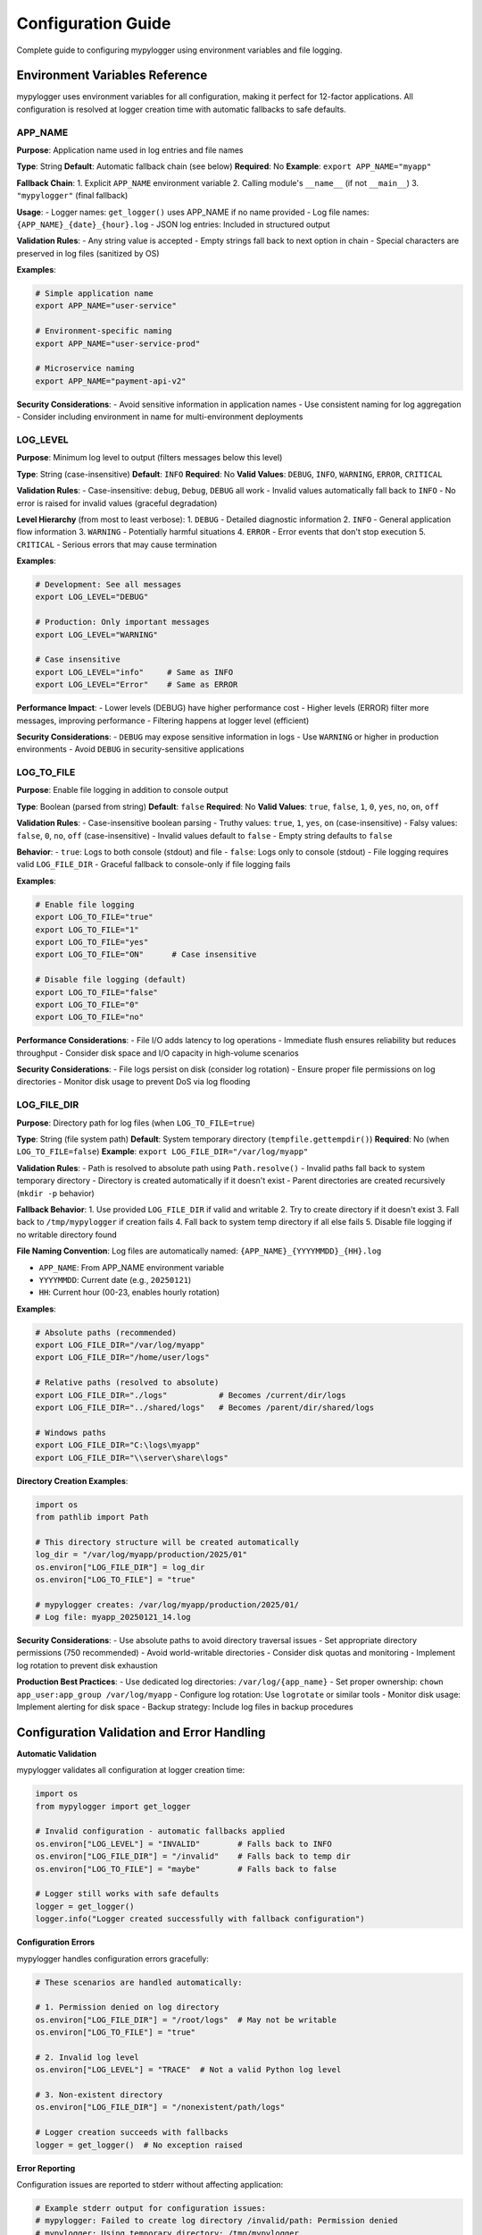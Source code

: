 Configuration Guide
===================

Complete guide to configuring mypylogger using environment variables and file logging.

Environment Variables Reference
-------------------------------

mypylogger uses environment variables for all configuration, making it perfect for 12-factor applications. All configuration is resolved at logger creation time with automatic fallbacks to safe defaults.

APP_NAME
~~~~~~~~

**Purpose**: Application name used in log entries and file names

**Type**: String
**Default**: Automatic fallback chain (see below)
**Required**: No
**Example**: ``export APP_NAME="myapp"``

**Fallback Chain**:
1. Explicit ``APP_NAME`` environment variable
2. Calling module's ``__name__`` (if not ``__main__``)
3. ``"mypylogger"`` (final fallback)

**Usage**:
- Logger names: ``get_logger()`` uses APP_NAME if no name provided
- Log file names: ``{APP_NAME}_{date}_{hour}.log``
- JSON log entries: Included in structured output

**Validation Rules**:
- Any string value is accepted
- Empty strings fall back to next option in chain
- Special characters are preserved in log files (sanitized by OS)

**Examples**:

.. code-block:: bash

   # Simple application name
   export APP_NAME="user-service"
   
   # Environment-specific naming
   export APP_NAME="user-service-prod"
   
   # Microservice naming
   export APP_NAME="payment-api-v2"

**Security Considerations**:
- Avoid sensitive information in application names
- Use consistent naming for log aggregation
- Consider including environment in name for multi-environment deployments

LOG_LEVEL
~~~~~~~~~

**Purpose**: Minimum log level to output (filters messages below this level)

**Type**: String (case-insensitive)
**Default**: ``INFO``
**Required**: No
**Valid Values**: ``DEBUG``, ``INFO``, ``WARNING``, ``ERROR``, ``CRITICAL``

**Validation Rules**:
- Case-insensitive: ``debug``, ``Debug``, ``DEBUG`` all work
- Invalid values automatically fall back to ``INFO``
- No error is raised for invalid values (graceful degradation)

**Level Hierarchy** (from most to least verbose):
1. ``DEBUG`` - Detailed diagnostic information
2. ``INFO`` - General application flow information  
3. ``WARNING`` - Potentially harmful situations
4. ``ERROR`` - Error events that don't stop execution
5. ``CRITICAL`` - Serious errors that may cause termination

**Examples**:

.. code-block:: bash

   # Development: See all messages
   export LOG_LEVEL="DEBUG"
   
   # Production: Only important messages
   export LOG_LEVEL="WARNING"
   
   # Case insensitive
   export LOG_LEVEL="info"     # Same as INFO
   export LOG_LEVEL="Error"    # Same as ERROR

**Performance Impact**:
- Lower levels (DEBUG) have higher performance cost
- Higher levels (ERROR) filter more messages, improving performance
- Filtering happens at logger level (efficient)

**Security Considerations**:
- ``DEBUG`` may expose sensitive information in logs
- Use ``WARNING`` or higher in production environments
- Avoid ``DEBUG`` in security-sensitive applications

LOG_TO_FILE
~~~~~~~~~~~

**Purpose**: Enable file logging in addition to console output

**Type**: Boolean (parsed from string)
**Default**: ``false``
**Required**: No
**Valid Values**: ``true``, ``false``, ``1``, ``0``, ``yes``, ``no``, ``on``, ``off``

**Validation Rules**:
- Case-insensitive boolean parsing
- Truthy values: ``true``, ``1``, ``yes``, ``on`` (case-insensitive)
- Falsy values: ``false``, ``0``, ``no``, ``off`` (case-insensitive)
- Invalid values default to ``false``
- Empty string defaults to ``false``

**Behavior**:
- ``true``: Logs to both console (stdout) and file
- ``false``: Logs only to console (stdout)
- File logging requires valid ``LOG_FILE_DIR``
- Graceful fallback to console-only if file logging fails

**Examples**:

.. code-block:: bash

   # Enable file logging
   export LOG_TO_FILE="true"
   export LOG_TO_FILE="1"
   export LOG_TO_FILE="yes"
   export LOG_TO_FILE="ON"      # Case insensitive
   
   # Disable file logging (default)
   export LOG_TO_FILE="false"
   export LOG_TO_FILE="0"
   export LOG_TO_FILE="no"

**Performance Considerations**:
- File I/O adds latency to log operations
- Immediate flush ensures reliability but reduces throughput
- Consider disk space and I/O capacity in high-volume scenarios

**Security Considerations**:
- File logs persist on disk (consider log rotation)
- Ensure proper file permissions on log directories
- Monitor disk usage to prevent DoS via log flooding

LOG_FILE_DIR
~~~~~~~~~~~~

**Purpose**: Directory path for log files (when ``LOG_TO_FILE=true``)

**Type**: String (file system path)
**Default**: System temporary directory (``tempfile.gettempdir()``)
**Required**: No (when ``LOG_TO_FILE=false``)
**Example**: ``export LOG_FILE_DIR="/var/log/myapp"``

**Validation Rules**:
- Path is resolved to absolute path using ``Path.resolve()``
- Invalid paths fall back to system temporary directory
- Directory is created automatically if it doesn't exist
- Parent directories are created recursively (``mkdir -p`` behavior)

**Fallback Behavior**:
1. Use provided ``LOG_FILE_DIR`` if valid and writable
2. Try to create directory if it doesn't exist
3. Fall back to ``/tmp/mypylogger`` if creation fails
4. Fall back to system temp directory if all else fails
5. Disable file logging if no writable directory found

**File Naming Convention**:
Log files are automatically named: ``{APP_NAME}_{YYYYMMDD}_{HH}.log``

- ``APP_NAME``: From APP_NAME environment variable
- ``YYYYMMDD``: Current date (e.g., ``20250121``)
- ``HH``: Current hour (00-23, enables hourly rotation)

**Examples**:

.. code-block:: bash

   # Absolute paths (recommended)
   export LOG_FILE_DIR="/var/log/myapp"
   export LOG_FILE_DIR="/home/user/logs"
   
   # Relative paths (resolved to absolute)
   export LOG_FILE_DIR="./logs"           # Becomes /current/dir/logs
   export LOG_FILE_DIR="../shared/logs"   # Becomes /parent/dir/shared/logs
   
   # Windows paths
   export LOG_FILE_DIR="C:\logs\myapp"
   export LOG_FILE_DIR="\\server\share\logs"

**Directory Creation Examples**:

.. code-block:: python

   import os
   from pathlib import Path
   
   # This directory structure will be created automatically
   log_dir = "/var/log/myapp/production/2025/01"
   os.environ["LOG_FILE_DIR"] = log_dir
   os.environ["LOG_TO_FILE"] = "true"
   
   # mypylogger creates: /var/log/myapp/production/2025/01/
   # Log file: myapp_20250121_14.log

**Security Considerations**:
- Use absolute paths to avoid directory traversal issues
- Set appropriate directory permissions (750 recommended)
- Avoid world-writable directories
- Consider disk quotas and monitoring
- Implement log rotation to prevent disk exhaustion

**Production Best Practices**:
- Use dedicated log directories: ``/var/log/{app_name}``
- Set proper ownership: ``chown app_user:app_group /var/log/myapp``
- Configure log rotation: Use ``logrotate`` or similar tools
- Monitor disk usage: Implement alerting for disk space
- Backup strategy: Include log files in backup procedures

Configuration Validation and Error Handling
-------------------------------------------

**Automatic Validation**

mypylogger validates all configuration at logger creation time:

.. code-block:: python

   import os
   from mypylogger import get_logger
   
   # Invalid configuration - automatic fallbacks applied
   os.environ["LOG_LEVEL"] = "INVALID"        # Falls back to INFO
   os.environ["LOG_FILE_DIR"] = "/invalid"    # Falls back to temp dir
   os.environ["LOG_TO_FILE"] = "maybe"        # Falls back to false
   
   # Logger still works with safe defaults
   logger = get_logger()
   logger.info("Logger created successfully with fallback configuration")

**Configuration Errors**

mypylogger handles configuration errors gracefully:

.. code-block:: python

   # These scenarios are handled automatically:
   
   # 1. Permission denied on log directory
   os.environ["LOG_FILE_DIR"] = "/root/logs"  # May not be writable
   os.environ["LOG_TO_FILE"] = "true"
   
   # 2. Invalid log level
   os.environ["LOG_LEVEL"] = "TRACE"  # Not a valid Python log level
   
   # 3. Non-existent directory
   os.environ["LOG_FILE_DIR"] = "/nonexistent/path/logs"
   
   # Logger creation succeeds with fallbacks
   logger = get_logger()  # No exception raised

**Error Reporting**

Configuration issues are reported to stderr without affecting application:

.. code-block:: python

   # Example stderr output for configuration issues:
   # mypylogger: Failed to create log directory /invalid/path: Permission denied
   # mypylogger: Using temporary directory: /tmp/mypylogger
   # mypylogger: Invalid log level 'TRACE', using INFO

**Validation Utilities**

Check configuration before application startup:

.. code-block:: python

   import os
   import sys
   from pathlib import Path
   
   def validate_mypylogger_config():
       """Validate mypylogger configuration and report issues."""
       
       issues = []
       
       # Validate log level
       log_level = os.getenv("LOG_LEVEL", "INFO").upper()
       valid_levels = {"DEBUG", "INFO", "WARNING", "ERROR", "CRITICAL"}
       if log_level not in valid_levels:
           issues.append(f"Invalid LOG_LEVEL '{log_level}', will use INFO")
       
       # Validate file logging configuration
       if os.getenv("LOG_TO_FILE", "false").lower() in ("true", "1", "yes", "on"):
           log_dir = Path(os.getenv("LOG_FILE_DIR", "/tmp"))
           
           try:
               log_dir.mkdir(parents=True, exist_ok=True)
               # Test write permissions
               test_file = log_dir / ".mypylogger_test"
               test_file.write_text("test")
               test_file.unlink()
           except (OSError, PermissionError) as e:
               issues.append(f"Log directory not writable: {log_dir} - {e}")
       
       # Report issues
       if issues:
           print("mypylogger configuration issues:")
           for issue in issues:
               print(f"  ⚠️  {issue}")
           return False
       else:
           print("✅ mypylogger configuration validated successfully")
           return True
   
   if __name__ == "__main__":
       if not validate_mypylogger_config():
           sys.exit(1)

File Logging Configuration
--------------------------

**Basic File Logging Setup**

Enable file logging with minimal configuration:

.. code-block:: bash

   export LOG_TO_FILE="true"
   export LOG_FILE_DIR="/var/log/myapp"

.. code-block:: python

   from mypylogger import get_logger
   
   logger = get_logger("myapp")
   logger.info("This will appear in console AND file")

**File Naming Convention**

Log files are automatically named using the pattern: ``{app_name}.log``

* APP_NAME="myapp" → ``myapp.log``
* APP_NAME="user-service" → ``user-service.log``
* No APP_NAME set → ``mypylogger.log``

**Directory Management**

mypylogger handles directory creation and permissions automatically:

.. code-block:: python

   import os
   
   # This directory will be created if it doesn't exist
   os.environ["LOG_FILE_DIR"] = "/var/log/myapp/production"
   os.environ["LOG_TO_FILE"] = "true"
   
   logger = get_logger("myapp")
   logger.info("Directory created automatically")

**File Logging Best Practices**:

* **Use absolute paths**: ``/var/log/myapp`` instead of ``./logs``
* **Set proper permissions**: Ensure the application can write to the directory
* **Consider log rotation**: Use logrotate or similar tools for production
* **Monitor disk space**: File logging can consume significant disk space
* **Backup strategy**: Include log files in your backup procedures

Environment-Based Configuration Patterns
----------------------------------------

**Development Environment**

Verbose logging to console only:

.. code-block:: bash

   export APP_NAME="myapp-dev"
   export LOG_LEVEL="DEBUG"
   export LOG_TO_FILE="false"

.. code-block:: python

   # All debug information visible in console
   logger.debug("Database query", extra={"sql": "SELECT * FROM users", "duration_ms": 15})

**Staging Environment**

Moderate logging with file backup:

.. code-block:: bash

   export APP_NAME="myapp-staging"
   export LOG_LEVEL="INFO"
   export LOG_TO_FILE="true"
   export LOG_FILE_DIR="/var/log/myapp/staging"

**Production Environment**

Optimized for performance and storage:

.. code-block:: bash

   export APP_NAME="myapp"
   export LOG_LEVEL="WARNING"  # Only warnings and errors
   export LOG_TO_FILE="true"
   export LOG_FILE_DIR="/var/log/myapp/production"

**Container Environment (Docker/Kubernetes)**

Let container runtime handle log collection:

.. code-block:: dockerfile

   # Dockerfile
   ENV APP_NAME="myapp"
   ENV LOG_LEVEL="INFO"
   ENV LOG_TO_FILE="false"  # Use container log drivers

.. code-block:: yaml

   # docker-compose.yml
   services:
     myapp:
       environment:
         - APP_NAME=myapp
         - LOG_LEVEL=INFO
         - LOG_TO_FILE=false

**Serverless Environment (AWS Lambda)**

Optimized for serverless constraints:

.. code-block:: python

   # Lambda function
   import os
   
   # Configure before importing logger
   os.environ["APP_NAME"] = "lambda-function"
   os.environ["LOG_LEVEL"] = "INFO"
   os.environ["LOG_TO_FILE"] = "false"  # CloudWatch handles collection
   
   from mypylogger import get_logger
   
   logger = get_logger()
   
   def lambda_handler(event, context):
       logger.info("Lambda invocation", extra={
           "request_id": context.aws_request_id,
           "function_name": context.function_name,
           "remaining_time_ms": context.get_remaining_time_in_millis()
       })

**Multi-Environment Configuration**

Use environment-specific configuration files:

.. code-block:: bash

   # config/development.env
   APP_NAME="myapp-dev"
   LOG_LEVEL="DEBUG"
   LOG_TO_FILE="false"
   
   # config/production.env  
   APP_NAME="myapp"
   LOG_LEVEL="INFO"
   LOG_TO_FILE="true"
   LOG_FILE_DIR="/var/log/myapp"

.. code-block:: python

   # Load environment-specific config
   import os
   from pathlib import Path
   
   def load_env_config(environment="development"):
       env_file = Path(f"config/{environment}.env")
       if env_file.exists():
           with open(env_file) as f:
               for line in f:
                   if line.strip() and not line.startswith('#'):
                       key, value = line.strip().split('=', 1)
                       os.environ[key] = value
   
   # Load config before creating logger
   load_env_config(os.getenv("ENVIRONMENT", "development"))
   
   from mypylogger import get_logger
   logger = get_logger()

Advanced File Logging Patterns
-------------------------------

**Programmatic Configuration**

Set configuration in Python code before creating loggers:

.. code-block:: python

   import os
   from pathlib import Path
   from mypylogger import get_logger
   
   # Configure before creating any loggers
   os.environ["APP_NAME"] = "myapp"
   os.environ["LOG_LEVEL"] = "INFO"
   os.environ["LOG_TO_FILE"] = "true"
   os.environ["LOG_FILE_DIR"] = str(Path.home() / "logs" / "myapp")
   
   logger = get_logger()
   logger.info("Configuration set programmatically")

**Dynamic Directory Management**

Create environment-specific log directories:

.. code-block:: python

   import os
   from datetime import datetime
   from pathlib import Path
   
   # Create date-based log directories
   log_date = datetime.now().strftime("%Y-%m-%d")
   log_dir = Path("/var/log/myapp") / log_date
   
   os.environ["LOG_FILE_DIR"] = str(log_dir)
   os.environ["LOG_TO_FILE"] = "true"
   
   from mypylogger import get_logger
   logger = get_logger()
   
   # Logs will be written to /var/log/myapp/2025-01-21/myapp.log

**Multiple Log Files by Component**

Use different loggers for different application components:

.. code-block:: python

   import os
   
   # Configure base settings
   os.environ["LOG_TO_FILE"] = "true"
   os.environ["LOG_FILE_DIR"] = "/var/log/myapp"
   
   from mypylogger import get_logger
   
   # Each logger creates its own file
   db_logger = get_logger("database")      # → database.log
   api_logger = get_logger("api")          # → api.log
   auth_logger = get_logger("auth")        # → auth.log
   
   db_logger.info("Database connection established")
   api_logger.info("API server started on port 8000")
   auth_logger.info("Authentication service initialized")

**Conditional File Logging**

Enable file logging based on runtime conditions:

.. code-block:: python

   import os
   import sys
   from mypylogger import get_logger
   
   # Enable file logging only in production
   is_production = os.getenv("ENVIRONMENT") == "production"
   
   if is_production:
       os.environ["LOG_TO_FILE"] = "true"
       os.environ["LOG_FILE_DIR"] = "/var/log/myapp"
       os.environ["LOG_LEVEL"] = "WARNING"
   else:
       os.environ["LOG_TO_FILE"] = "false"
       os.environ["LOG_LEVEL"] = "DEBUG"
   
   logger = get_logger()
   logger.info("Application started", extra={
       "environment": os.getenv("ENVIRONMENT", "development"),
       "file_logging": is_production
   })

Configuration Validation and Error Handling
-------------------------------------------

**Automatic Fallbacks**

mypylogger provides safe fallbacks for invalid configuration:

.. code-block:: python

   import os
   from mypylogger import get_logger
   
   # Invalid log level - falls back to INFO
   os.environ["LOG_LEVEL"] = "INVALID_LEVEL"
   
   # Invalid directory - falls back to temp directory
   os.environ["LOG_FILE_DIR"] = "/invalid/path/that/does/not/exist"
   os.environ["LOG_TO_FILE"] = "true"
   
   logger = get_logger()
   # Logger still works with safe defaults
   logger.info("Logger created with fallback configuration")

**Configuration Validation**

Check configuration before application startup:

.. code-block:: python

   import os
   import sys
   from pathlib import Path
   from mypylogger import get_logger
   
   def validate_log_config():
       """Validate logging configuration before starting application."""
       
       # Check log directory is writable
       if os.getenv("LOG_TO_FILE", "false").lower() == "true":
           log_dir = Path(os.getenv("LOG_FILE_DIR", "/tmp"))
           
           try:
               log_dir.mkdir(parents=True, exist_ok=True)
               test_file = log_dir / "test_write.tmp"
               test_file.write_text("test")
               test_file.unlink()
               print(f"✓ Log directory writable: {log_dir}")
           except (OSError, PermissionError) as e:
               print(f"✗ Log directory not writable: {log_dir} - {e}")
               sys.exit(1)
       
       # Validate log level
       log_level = os.getenv("LOG_LEVEL", "INFO").upper()
       valid_levels = {"DEBUG", "INFO", "WARNING", "ERROR", "CRITICAL"}
       if log_level not in valid_levels:
           print(f"✗ Invalid log level: {log_level}")
           print(f"Valid levels: {', '.join(valid_levels)}")
           sys.exit(1)
       
       print("✓ Logging configuration validated")
   
   if __name__ == "__main__":
       validate_log_config()
       logger = get_logger()
       logger.info("Application started with validated configuration")

Production-Ready Configuration Examples
----------------------------------------

**Development Environment**

Optimized for debugging and rapid development:

.. code-block:: bash

   # .env.development
   APP_NAME="myapp-dev"
   LOG_LEVEL="DEBUG"
   LOG_TO_FILE="false"  # Console only for immediate feedback

.. code-block:: python

   # Load development configuration
   import os
   from mypylogger import get_logger
   
   # Development-specific settings
   os.environ.update({
       "APP_NAME": "myapp-dev",
       "LOG_LEVEL": "DEBUG",
       "LOG_TO_FILE": "false"
   })
   
   logger = get_logger()
   logger.debug("Development mode active", extra={
       "environment": "development",
       "debug_mode": True,
       "file_logging": False
   })

**Staging Environment**

Balanced configuration for testing production-like scenarios:

.. code-block:: bash

   # .env.staging
   APP_NAME="myapp-staging"
   LOG_LEVEL="INFO"
   LOG_TO_FILE="true"
   LOG_FILE_DIR="/var/log/myapp/staging"

.. code-block:: python

   # Staging configuration with validation
   import os
   from pathlib import Path
   from mypylogger import get_logger
   
   # Staging-specific settings
   staging_config = {
       "APP_NAME": "myapp-staging",
       "LOG_LEVEL": "INFO",
       "LOG_TO_FILE": "true",
       "LOG_FILE_DIR": "/var/log/myapp/staging"
   }
   
   # Ensure log directory exists with proper permissions
   log_dir = Path(staging_config["LOG_FILE_DIR"])
   log_dir.mkdir(parents=True, exist_ok=True, mode=0o750)
   
   os.environ.update(staging_config)
   logger = get_logger()
   
   logger.info("Staging environment initialized", extra={
       "environment": "staging",
       "log_directory": str(log_dir),
       "file_logging": True
   })

**Production Environment**

Optimized for performance, security, and reliability:

.. code-block:: bash

   # .env.production
   APP_NAME="myapp"
   LOG_LEVEL="WARNING"  # Only warnings, errors, and critical
   LOG_TO_FILE="true"
   LOG_FILE_DIR="/var/log/myapp/production"

.. code-block:: python

   # Production configuration with security considerations
   import os
   import stat
   from pathlib import Path
   from mypylogger import get_logger
   
   def setup_production_logging():
       """Configure production logging with security best practices."""
       
       # Production settings
       config = {
           "APP_NAME": "myapp",
           "LOG_LEVEL": "WARNING",  # Minimal logging for performance
           "LOG_TO_FILE": "true",
           "LOG_FILE_DIR": "/var/log/myapp/production"
       }
       
       # Create secure log directory
       log_dir = Path(config["LOG_FILE_DIR"])
       log_dir.mkdir(parents=True, exist_ok=True)
       
       # Set secure permissions (owner: read/write/execute, group: read/execute)
       log_dir.chmod(stat.S_IRWXU | stat.S_IRGRP | stat.S_IXGRP)
       
       os.environ.update(config)
       return get_logger()
   
   logger = setup_production_logging()
   logger.warning("Production logging initialized", extra={
       "environment": "production",
       "security_level": "high",
       "log_level": "WARNING"
   })

**Container Environment (Docker/Kubernetes)**

Optimized for containerized deployments:

.. code-block:: dockerfile

   # Dockerfile
   FROM python:3.11-slim
   
   # Set logging configuration for containers
   ENV APP_NAME="myapp"
   ENV LOG_LEVEL="INFO"
   ENV LOG_TO_FILE="false"  # Let container runtime handle log collection
   
   # Install application
   COPY . /app
   WORKDIR /app
   RUN pip install -e .
   
   CMD ["python", "main.py"]

.. code-block:: yaml

   # docker-compose.yml
   version: '3.8'
   services:
     myapp:
       build: .
       environment:
         - APP_NAME=myapp
         - LOG_LEVEL=INFO
         - LOG_TO_FILE=false
       logging:
         driver: "json-file"
         options:
           max-size: "10m"
           max-file: "3"

.. code-block:: yaml

   # kubernetes-deployment.yaml
   apiVersion: apps/v1
   kind: Deployment
   metadata:
     name: myapp
   spec:
     template:
       spec:
         containers:
         - name: myapp
           image: myapp:latest
           env:
           - name: APP_NAME
             value: "myapp"
           - name: LOG_LEVEL
             value: "INFO"
           - name: LOG_TO_FILE
             value: "false"  # Use Kubernetes log collection

**Serverless Environment (AWS Lambda)**

Optimized for serverless constraints and CloudWatch integration:

.. code-block:: python

   # lambda_function.py
   import os
   import json
   from mypylogger import get_logger
   
   # Configure for Lambda environment
   os.environ.update({
       "APP_NAME": "lambda-processor",
       "LOG_LEVEL": "INFO",
       "LOG_TO_FILE": "false"  # CloudWatch handles log collection
   })
   
   logger = get_logger()
   
   def lambda_handler(event, context):
       """AWS Lambda handler with structured logging."""
       
       # Log invocation details
       logger.info("Lambda invocation started", extra={
           "request_id": context.aws_request_id,
           "function_name": context.function_name,
           "function_version": context.function_version,
           "remaining_time_ms": context.get_remaining_time_in_millis(),
           "memory_limit_mb": context.memory_limit_in_mb
       })
       
       try:
           # Process event
           result = process_event(event)
           
           logger.info("Lambda invocation completed", extra={
               "request_id": context.aws_request_id,
               "result_size": len(json.dumps(result)),
               "status": "success"
           })
           
           return result
           
       except Exception as e:
           logger.error("Lambda invocation failed", extra={
               "request_id": context.aws_request_id,
               "error_type": type(e).__name__,
               "error_message": str(e),
               "status": "error"
           })
           raise

**Multi-Environment Configuration Management**

Centralized configuration management for multiple environments:

.. code-block:: python

   # config/environments.py
   import os
   from pathlib import Path
   from typing import Dict, Any
   
   class EnvironmentConfig:
       """Centralized environment configuration for mypylogger."""
       
       ENVIRONMENTS = {
           "development": {
               "APP_NAME": "myapp-dev",
               "LOG_LEVEL": "DEBUG",
               "LOG_TO_FILE": "false"
           },
           "testing": {
               "APP_NAME": "myapp-test",
               "LOG_LEVEL": "INFO",
               "LOG_TO_FILE": "true",
               "LOG_FILE_DIR": "/tmp/myapp-test-logs"
           },
           "staging": {
               "APP_NAME": "myapp-staging",
               "LOG_LEVEL": "INFO",
               "LOG_TO_FILE": "true",
               "LOG_FILE_DIR": "/var/log/myapp/staging"
           },
           "production": {
               "APP_NAME": "myapp",
               "LOG_LEVEL": "WARNING",
               "LOG_TO_FILE": "true",
               "LOG_FILE_DIR": "/var/log/myapp/production"
           }
       }
       
       @classmethod
       def load_environment(cls, env_name: str) -> None:
           """Load configuration for specified environment."""
           
           if env_name not in cls.ENVIRONMENTS:
               raise ValueError(f"Unknown environment: {env_name}")
           
           config = cls.ENVIRONMENTS[env_name]
           
           # Create log directory if file logging is enabled
           if config.get("LOG_TO_FILE") == "true":
               log_dir = Path(config["LOG_FILE_DIR"])
               log_dir.mkdir(parents=True, exist_ok=True)
           
           # Set environment variables
           os.environ.update(config)
       
       @classmethod
       def get_current_environment(cls) -> str:
           """Detect current environment from ENV variable."""
           return os.getenv("ENVIRONMENT", "development")
   
   # Usage in application startup
   from config.environments import EnvironmentConfig
   from mypylogger import get_logger
   
   # Load environment-specific configuration
   current_env = EnvironmentConfig.get_current_environment()
   EnvironmentConfig.load_environment(current_env)
   
   logger = get_logger()
   logger.info("Application started", extra={
       "environment": current_env,
       "configuration_loaded": True
   })

**Configuration File Integration**

Loading configuration from external files:

.. code-block:: python

   # config_loader.py
   import os
   import json
   import yaml
   from pathlib import Path
   from typing import Dict, Any
   
   def load_config_from_file(config_path: str) -> Dict[str, Any]:
       """Load mypylogger configuration from JSON or YAML file."""
       
       config_file = Path(config_path)
       
       if not config_file.exists():
           raise FileNotFoundError(f"Configuration file not found: {config_path}")
       
       # Load based on file extension
       if config_file.suffix.lower() == '.json':
           with open(config_file) as f:
               config = json.load(f)
       elif config_file.suffix.lower() in ('.yml', '.yaml'):
           with open(config_file) as f:
               config = yaml.safe_load(f)
       else:
           raise ValueError(f"Unsupported config file format: {config_file.suffix}")
       
       # Extract mypylogger configuration
       logging_config = config.get('logging', {})
       
       # Map to environment variables
       env_mapping = {
           'app_name': 'APP_NAME',
           'log_level': 'LOG_LEVEL',
           'log_to_file': 'LOG_TO_FILE',
           'log_file_dir': 'LOG_FILE_DIR'
       }
       
       for config_key, env_var in env_mapping.items():
           if config_key in logging_config:
               os.environ[env_var] = str(logging_config[config_key])
       
       return logging_config

.. code-block:: yaml

   # config/production.yml
   logging:
     app_name: "myapp"
     log_level: "WARNING"
     log_to_file: true
     log_file_dir: "/var/log/myapp/production"
   
   database:
     host: "prod-db.example.com"
     port: 5432
   
   api:
     base_url: "https://api.example.com"

.. code-block:: python

   # Usage with configuration file
   from config_loader import load_config_from_file
   from mypylogger import get_logger
   
   # Load configuration from file
   config = load_config_from_file("config/production.yml")
   
   # Logger is automatically configured from environment variables
   logger = get_logger()
   logger.info("Configuration loaded from file", extra={
       "config_file": "config/production.yml",
       "logging_config": config
   })

Security and Production Considerations
--------------------------------------

**File Permissions and Security**

.. code-block:: bash

   # Set secure permissions for log directory
   sudo mkdir -p /var/log/myapp
   sudo chown myapp:myapp /var/log/myapp
   sudo chmod 750 /var/log/myapp  # Owner: rwx, Group: rx, Other: none
   
   # Set secure permissions for log files
   sudo find /var/log/myapp -type f -exec chmod 640 {} \;  # Owner: rw, Group: r, Other: none

**Log Rotation Setup**

.. code-block:: bash

   # /etc/logrotate.d/myapp
   /var/log/myapp/*.log {
       daily
       rotate 30
       compress
       delaycompress
       missingok
       notifempty
       create 640 myapp myapp
       postrotate
           # Send HUP signal to application if needed
           /bin/kill -HUP $(cat /var/run/myapp.pid) 2>/dev/null || true
       endscript
   }

**Security Best Practices**:

* **Never log sensitive data**: Passwords, API keys, personal information, tokens
* **Use appropriate log levels**: Avoid DEBUG in production to prevent information leakage
* **Secure log directories**: Set proper file permissions (640 for files, 750 for directories)
* **Monitor disk usage**: Implement log rotation and cleanup policies
* **Audit log access**: Track who accesses log files in production environments
* **Encrypt logs at rest**: Use encrypted file systems for sensitive applications
* **Secure log transmission**: Use TLS when shipping logs to external systems
* **Implement log retention policies**: Define how long logs are kept and when they're deleted
* **Regular security audits**: Review log configurations and access patterns
* **Compliance considerations**: Ensure logging meets regulatory requirements (GDPR, HIPAA, etc.)